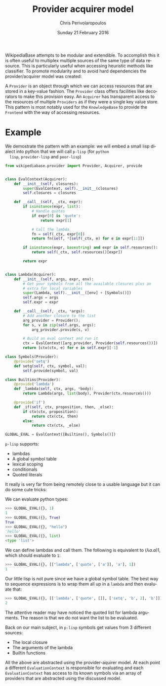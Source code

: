 #+TITLE:       Provider acquirer model
#+AUTHOR:      Chris Perivolaropoulos
#+DATE:        Sunday 21 February 2016
#+EMAIL:       cperivol@csail.mit.edu
#+DESCRIPTION: The provider/acquirer model and an example
#+KEYWORDS:
#+LANGUAGE:    en
#+OPTIONS:     H:2 num:t toc:t \n:nil @:t ::t |:t ^:t f:t TeX:t
#+STARTUP:     showall


  WikipediaBase attempts to be modular and extendible. To accomplish
  this it is often useful to multiplex multiple sources of the same
  type of data resource. This is particularly useful when accessing
  heuristic methods like classifier. To promote modularity and to
  avoid hard dependencies the provider/acquirer model was created:

  A =Provider= is an object through which we can access resources that
  are stored in a key-value fashion. The =Provider= class offers
  facilities like decorators to make this provision easy. An
  =Acquirer= has transparent access to the resources of multiple
  =Providers= as if they were a single key value store. This pattern
  is most notably used for the =KnowledgeBase= to provide the
  =Frontend= with the way of accessing resources.


* Example

  We demostrate the pattern with an example: we will embed a small
  lisp dialect into python that we will call =p-lisp= (for =python
  lisp=, =provider-lisp= and =poor-lisp=)

  #+BEGIN_SRC python
    from wikipediabase.provider import Provider, Acquirer, provide


    class EvalContext(Acquirer):
        def __init__(self, closures):
            super(EvalContext, self).__init__(closures)
            self.closures = closures

        def __call__(self, _ctx, expr):
            if isinstance(expr, list):
                # Handle quotes
                if expr[0] is 'quote':
                    return expr[1]

                # Call the lambda
                fn = self(_ctx, expr[0])
                return fn(self, *[self(_ctx, e) for e in expr[1:]])

            if isinstance(expr, basestring) and expr in self.resources():
                return self(_ctx, self.resources()[expr])

            return expr


    class Lambda(Acquirer):
        def __init__(self, args, expr, env):
            # Get your symbols from all the available closures plus an
            # extra for local variables
            super(Lambda, self).__init__([env] + [Symbols()])
            self.args = args
            self.expr = expr

        def __call__(self, _ctx, *args):
            # Add another closure to the list
            arg_provider = Provider();
            for s, v in zip(self.args, args):
                arg_provider.provide(s, v)

            # Build an eval context and run it
            ctx = EvalContext([arg_provider, Provider(self.resources())])
            return [ctx(ctx, e) for e in self.expr][-1]

    class Symbols(Provider):
        @provide('setq')
        def setq(self, ctx, symbol, val):
            self.provide(symbol, val)

    class Builtins(Provider):
        @provide('lambda')
        def _lambda(self, ctx, args, *body):
            return Lambda(args, list(body), Provider(ctx.resources()))

        @provide('if')
        def _if(self, ctx, proposition, then, _else):
            if ctx(ctx, proposition):
                return ctx(ctx, then)
            else:
                return ctx(ctx, _else)

    GLOBAL_EVAL = EvalContext([Builtins(), Symbols()])
  #+END_SRC

  =p-lisp= supports:

  - lambdas
  - A global symbol table
  - lexical scoping
  - conditionals
  - Quoted literals

  It really is very far from being remotely close to a usable
  language but it can do some cute tricks:

  We can evaluate python types:

  #+BEGIN_SRC python
    >>> GLOBAL_EVAL({}, 1)
    1
    >>> GLOBAL_EVAL({}, True)
    True
    >>> GLOBAL_EVAL({}, "hello")
    'hello'
    >>> GLOBAL_EVAL({}, list)
    <type 'list'>
  #+END_SRC

  We can define lambdas and call them. The following is equivalent to
  \((\lambda a. a) 1\), which should evaluate to =1=:

  #+BEGIN_SRC python
    >>> GLOBAL_EVAL({}, [["lambda", ['quote', ['a']], 'a'], 1])
    1
  #+END_SRC

  Our little lisp is not pure since we have a global symbol
  table. The best way to sequence expressions is to wrap them all up
  in a =lambda= and then evaluate that:

  #+BEGIN_SRC python
    >>> GLOBAL_EVAL({}, [['lambda', ['quote', []], ['setq', 'b', 2], 'b']])
    2
  #+END_SRC

  The attentive reader may have noticed the quoted list for lambda
  arguments. The reason is that we do not want the list to be
  evaluated.

  Back on our main subject, in =p-lisp= symbols get values from 3
  different sources:

  - The local closure
  - The arguments of the lambda
  - Builtin functions

  All the above are abstracted using the provider-aquirer model. At
  each point a different =EvaluationContext= is responsible for
  evaluating and each =EvaluationContext= has access to its known
  symbols via an array of providers that are abstracted using the
  discussed model.
